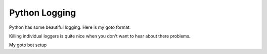 Python Logging
--------------

Python has some beautiful logging.
Here is my goto format:

.. code-block:: python
    :linenos:

    import logging
    logging.basicConfig(
        format="%(levelname)-7s | %(asctime)s | %(filename)12s:%(funcName)-12s | %(message)s",
        datefmt="%I:%M:%S %p %d/%m/%Y",
        level=logging.INFO,
    )


Killing individual loggers is quite nice
when you don't want to hear about there problems.

.. code-block:: python
    :linenos:

    import logging
    logger = logging.getLogger("module.submodule")
    logger.setLevel(logging.WARNING)


My goto bot setup

.. code-block:: python
    :linenos:

    logging.basicConfig(
        format="%(levelname)-7s | %(asctime)s | %(filename)12s:%(funcName)-12s | %(message)s",
        datefmt="%I:%M:%S %p %d/%m/%Y",
        level=logging.INFO,
    )
    gateway_logger = logging.getLogger("nextcord.gateway")
    gateway_logger.setLevel(logging.WARNING)
    client_logger = logging.getLogger("nextcord.client")
    client_logger.setLevel(logging.WARNING)
    http_logger = logging.getLogger("nextcord.http")
    http_logger.setLevel(logging.WARNING)